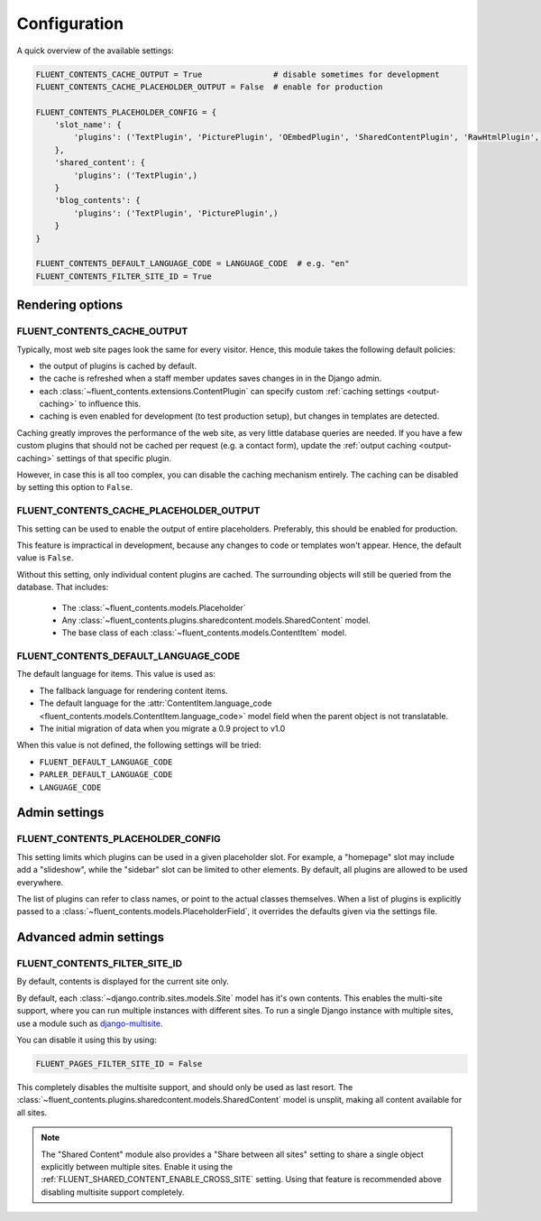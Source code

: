 .. _configuration:

Configuration
=============

A quick overview of the available settings:

.. code-block:: python

    FLUENT_CONTENTS_CACHE_OUTPUT = True               # disable sometimes for development
    FLUENT_CONTENTS_CACHE_PLACEHOLDER_OUTPUT = False  # enable for production

    FLUENT_CONTENTS_PLACEHOLDER_CONFIG = {
        'slot_name': {
            'plugins': ('TextPlugin', 'PicturePlugin', 'OEmbedPlugin', 'SharedContentPlugin', 'RawHtmlPlugin',)
        },
        'shared_content': {
            'plugins': ('TextPlugin',)
        }
        'blog_contents': {
            'plugins': ('TextPlugin', 'PicturePlugin',)
        }
    }

    FLUENT_CONTENTS_DEFAULT_LANGUAGE_CODE = LANGUAGE_CODE  # e.g. "en"
    FLUENT_CONTENTS_FILTER_SITE_ID = True


Rendering options
-----------------

.. _FLUENT_CONTENTS_CACHE_OUTPUT:

FLUENT_CONTENTS_CACHE_OUTPUT
~~~~~~~~~~~~~~~~~~~~~~~~~~~~

Typically, most web site pages look the same for every visitor.
Hence, this module takes the following default policies:

* the output of plugins is cached by default.
* the cache is refreshed when a staff member updates saves changes in in the Django admin.
* each :class:`~fluent_contents.extensions.ContentPlugin` can specify custom :ref:`caching settings <output-caching>` to influence this.
* caching is even enabled for development (to test production setup), but changes in templates are detected.

Caching greatly improves the performance of the web site, as very little database queries are needed.
If you have a few custom plugins that should not be cached per request (e.g. a contact form),
update the :ref:`output caching <output-caching>` settings of that specific plugin.

However, in case this is all too complex, you can disable the caching mechanism entirely.
The caching can be disabled by setting this option to ``False``.

.. _FLUENT_CONTENTS_CACHE_PLACEHOLDER_OUTPUT:

FLUENT_CONTENTS_CACHE_PLACEHOLDER_OUTPUT
~~~~~~~~~~~~~~~~~~~~~~~~~~~~~~~~~~~~~~~~

This setting can be used to enable the output of entire placeholders.
Preferably, this should be enabled for production.

This feature is impractical in development, because any changes to code or templates won't appear.
Hence, the default value is ``False``.

Without this setting, only individual content plugins are cached.
The surrounding objects will still be queried from the database.
That includes:

 * The :class:`~fluent_contents.models.Placeholder`
 * Any :class:`~fluent_contents.plugins.sharedcontent.models.SharedContent` model.
 * The base class of each :class:`~fluent_contents.models.ContentItem` model.

.. _FLUENT_CONTENTS_DEFAULT_LANGUAGE_CODE:

FLUENT_CONTENTS_DEFAULT_LANGUAGE_CODE
~~~~~~~~~~~~~~~~~~~~~~~~~~~~~~~~~~~~~

The default language for items. This value is used as:

* The fallback language for rendering content items.
* The default language for the :attr:`ContentItem.language_code <fluent_contents.models.ContentItem.language_code>` model field
  when the parent object is not translatable.
* The initial migration of data when you migrate a 0.9 project to v1.0

When this value is not defined, the following settings will be tried:

* ``FLUENT_DEFAULT_LANGUAGE_CODE``
* ``PARLER_DEFAULT_LANGUAGE_CODE``
* ``LANGUAGE_CODE``


Admin settings
--------------

.. _FLUENT_CONTENTS_PLACEHOLDER_CONFIG:

FLUENT_CONTENTS_PLACEHOLDER_CONFIG
~~~~~~~~~~~~~~~~~~~~~~~~~~~~~~~~~~

This setting limits which plugins can be used in a given placeholder slot.
For example, a "homepage" slot may include add a "slideshow", while the "sidebar" slot can be limited to other elements.
By default, all plugins are allowed to be used everywhere.

The list of plugins can refer to class names, or point to the actual classes themselves.
When a list of plugins is explicitly passed to a :class:`~fluent_contents.models.PlaceholderField`,
it overrides the defaults given via the settings file.


Advanced admin settings
-----------------------


.. _FLUENT_CONTENTS_FILTER_SITE_ID:

FLUENT_CONTENTS_FILTER_SITE_ID
~~~~~~~~~~~~~~~~~~~~~~~~~~~~~~

By default, contents is displayed for the current site only.

By default, each :class:`~django.contrib.sites.models.Site` model has it's own contents.
This enables the multi-site support, where you can run multiple instances with different sites.
To run a single Django instance with multiple sites, use a module such as django-multisite_.

You can disable it using this by using:

.. code-block:: python

    FLUENT_PAGES_FILTER_SITE_ID = False

This completely disables the multisite support, and should only be used as last resort.
The :class:`~fluent_contents.plugins.sharedcontent.models.SharedContent` model
is unsplit, making all content available for all sites.

.. note::
   The "Shared Content" module also provides a "Share between all sites" setting to share a single object explicitly
   between multiple sites. Enable it using the :ref:`FLUENT_SHARED_CONTENT_ENABLE_CROSS_SITE` setting.
   Using that feature is recommended above disabling multisite support completely.


.. _django-multisite: https://github.com/ecometrica/django-multisite
